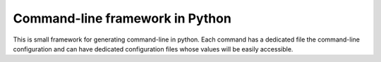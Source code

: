 Command-line framework in Python
================================

This is small framework for generating command-line in python. Each command has
a dedicated file the command-line configuration and can have dedicated
configuration files whose values will be easily accessible.
